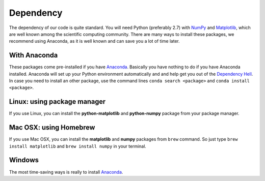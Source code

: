 Dependency
==========



The dependency of our code is quite standard. You will need Python (preferably 2.7)
with `NumPy <http://www.numpy.org>`_ and `Matplotlib <http://matplotlib.org>`_,
which are well known among the scientific computing community. There are many ways
to install these packages, we recommend using Anaconda, as it is well known and
can save you a lot of time later.

With Anaconda
-------------

These packages come pre-installed if you have `Anaconda <https://anaconda.org>`_.
Basically you have nothing to do if you have Anaconda installed. Anaconda will set up
your Python environment automatically and and help get you out of the
`Dependency Hell <https://en.wikipedia.org/wiki/Dependency_hell>`_. In case you
need to install an other package, use the command lines
``conda search <package>`` and ``conda install <package>``.


Linux: using package manager
----------------------------
If you use Linux, you can install the **python-matplotlib** and **python-numpy** package from your package manager.

Mac OSX: using Homebrew
-----------------------
If you use Mac OSX, you can install the **matplotlib** and **numpy** packages from ``brew`` command.
So just type ``brew install matplotlib`` and ``brew install numpy`` in your terminal.

Windows
-------
The most time-saving ways is really to install `Anaconda <https://anaconda.org>`_.
